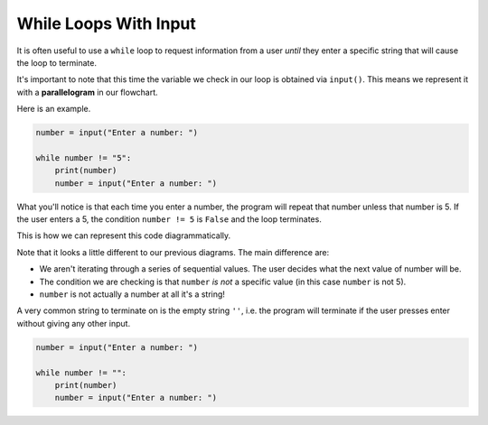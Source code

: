 While Loops With Input
======================

It is often useful to use a ``while`` loop to request information from a user
*until* they enter a specific string that will cause the loop to terminate.

.. image:: img/4_example1.png
    :width: 280
    :align: center

It's important to note that this time the variable we check in our loop is
obtained via ``input()``. This means we represent it with a **parallelogram**
in our flowchart.

Here is an example.

.. code-block:: python

    number = input("Enter a number: ")

    while number != "5":
        print(number)
        number = input("Enter a number: ")

What you'll notice is that each time you enter a number, the program will
repeat that number unless that number is 5. If the user enters a 5, the
condition ``number != 5`` is ``False`` and the loop terminates.

This is how we can represent this code diagrammatically.

.. image:: img/4_example2.png
    :width: 280
    :align: center

Note that it looks a little different to our previous diagrams. The main
difference are:

- We aren't iterating through a series of sequential values. The user decides
  what the next value of number will be.
- The condition we are checking is that ``number`` *is not* a specific value
  (in this case ``number`` is not 5).
- ``number`` is not actually a number at all it's a string!

A very common string to terminate on is the empty string ``''``, i.e. the
program will terminate if the user presses enter without giving any other
input.

.. code-block:: python

    number = input("Enter a number: ")

    while number != "":
        print(number)
        number = input("Enter a number: ")

.. dropdown:: Question 1
    :open:
    :color: info
    :icon: question

    What's wrong with the following code snippet?

    .. code-block:: python

       colour = input('Enter a colour: ')

       while colour != 'blue':
          print(colour)

       print("That's my favourite colour!")

    A. This will result in a **NameError** because colour is not defined.

    B. This will result in a **SyntaxError** because ``!=`` is not a valid comparison operator

    C. This will result in a **ValueError** as the ``!=`` operator only works for integers

    D. The code will result in an infinite loop if the user enters a colour that is not blue because colour is never updated.

    .. dropdown:: Solution
       :class-title: sd-font-weight-bold
       :color: dark

       Let's trace through this example. We'll assume the user inputs the colour **red**.

       We can see that the condition we have set is that ``colour != 'blue'``.

       The first input the user gives is red, so ``colour = 'red'``. This means the condition is ``True`` and we execute the code block which means we ``print(colour)`` and we get

       .. code-block:: python

          red

       Next we start the loop again, but since colour is not updated, we still have  ``colour = 'red'``. This means the condition is ``True`` and we execute the code block which means we ``print(colour)`` and we get

       .. code-block:: python

          red

       As you can see, we'll continue printing *red* indefinitely. If you look at the diagram you'll see that the variable update step is missing from the body of the loop.

       .. image:: img/4_question1.png
          :width: 280
          :align: center

.. dropdown:: Question 2
    :open:
    :color: info
    :icon: question

    Construct a while loop the asks the user to Enter a word and terminates if the user enters the word *stop*. When the program terminates it should say *Program has stopped*.

    An example of how this program might run is shown below with user input shown in bold.

    .. code-block:: text

       Enter a word: full
       Enter a word: non
       Enter a word: door
       Enter a word: stop
       Program has stopped

    .. dropdown:: :material-regular:`lock;1.5em` Solution
       :class-title: sd-font-weight-bold
       :color: dark

       *Solution is locked*

.. dropdown:: Question 3
    :open:
    :color: info
    :icon: question

    Suppose you ran the following code.

    .. code-block:: python

       print('Guess a number between 1 and 10')
       guesses = 1

       n = input()
       while n != '2':
          guesses = guesses + 1
          n = input()

       print('Correct! That took you {} guess(es)!'.format(guesses))

    The user guesses the values **4**, **9** and then **2**. What would the output of this program look like (including the lines containing user input).

    .. dropdown:: :material-regular:`lock;1.5em` Solution
       :class-title: sd-font-weight-bold
       :color: dark

       *Solution is locked*

.. dropdown:: Code challenge: Echo Forever
    :color: warning
    :icon: star

    Write a program that echoes back everything the user says, but stops as soon as the user stops saying things (i.e. they press enter).

    **Example 1**

    .. code-block:: text

       Hello
       Hello
       How are you?
       How are you?

    **Example 2**

    .. code-block:: text

       The weather is nice today.
       The weather is nice today.
       Don't you think?
       Don't you think?
       Yes I do.
       Yes I do.

    .. hint:: You can check whether a user hasn't provided any input by comparing the input to an empty string ``''``. The condition you will want to use is: ``!= ''``

    .. dropdown:: :material-regular:`lock;1.5em` Solution
       :class-title: sd-font-weight-bold
       :color: dark

       *Solution is locked*

.. dropdown:: Code challenge: Add To The List
    :color: warning
    :icon: star

    Write a program that asks the user what they need to buy. The program should continuously read in each item the user needs to buy and add it to a Python list, stopping as soon as the user enters a blank line. The program should print out the resultant list.

    **Example 1**

    .. code-block:: text

       What do you need to buy?
       apples
       oranges

       ['apples', 'oranges']

    **Example 2**

    .. code-block:: text

       What do you need to buy?
       pears
       pineapples
       peaches
       papayas
       passionfruits

       ['pears', 'pineapples', 'peaches', 'paypayas', 'passionfruits']

.. dropdown:: Code challenge: What Is The Password?
    :color: warning
    :icon: star

    Write a program that asks the user to enter a password. If the password is in the list of passwords, the program should say *Welcome back!*. If the password is not in the list, it should say *Not a valid password*. While the password is invalid, the program should keep asking the user to enter a password.

    The examples given use the following password list:

    .. code-block:: text

       passwords = ['open sesame', 'password', '12345']

    **Example**

    .. code-block:: text

       Enter password: apple
       Not a valid password.
       Enter password: orange
       Not a valid password.
       Enter password: pear
       Not a valid password.
       Enter password: 12345
       Welcome back!

    .. hint:: Python has the keywords in and not in which can be used to check if a word is in a list or not.

    .. exec_code::
       :language: python

       animals = ['python', 'quokka', 'zebra']
       print('quokka' in animals)
       print('snake' not in animals)

    .. dropdown:: :material-regular:`lock;1.5em` Solution
       :class-title: sd-font-weight-bold
       :color: dark

       *Solution is locked*
